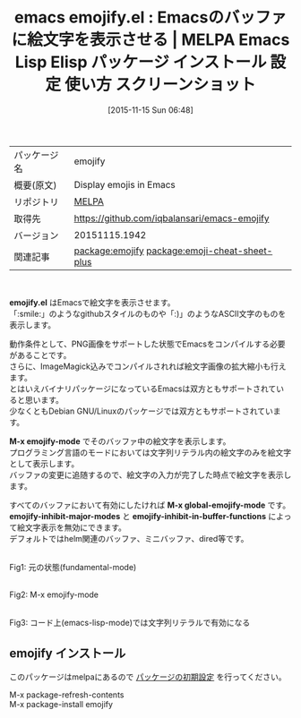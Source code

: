 #+BLOG: rubikitch
#+POSTID: 2188
#+DATE: [2015-11-15 Sun 06:48]
#+PERMALINK: emojify
#+OPTIONS: toc:nil num:nil todo:nil pri:nil tags:nil ^:nil \n:t -:nil
#+ISPAGE: nil
#+DESCRIPTION:
# (progn (erase-buffer)(find-file-hook--org2blog/wp-mode))
#+BLOG: rubikitch
#+CATEGORY: Emacs
#+EL_PKG_NAME: emojify
#+EL_TAGS: emacs, %p, %p.el, emacs lisp %p, elisp %p, emacs %f %p, emacs %p 使い方, emacs %p 設定, emacs パッケージ %p, emacs %p スクリーンショット, emoji, 絵文字, 絵文字 表示, relate:emoji-cheat-sheet-plus
#+EL_TITLE: Emacs Lisp Elisp パッケージ インストール 設定 使い方 スクリーンショット
#+EL_TITLE0: Emacsのバッファに絵文字を表示させる
#+EL_URL: 
#+begin: org2blog
#+DESCRIPTION: MELPAのEmacs Lispパッケージemojifyの紹介
#+MYTAGS: package:emojify, emacs 使い方, emacs コマンド, emacs, emojify, emojify.el, emacs lisp emojify, elisp emojify, emacs melpa emojify, emacs emojify 使い方, emacs emojify 設定, emacs パッケージ emojify, emacs emojify スクリーンショット, emoji, 絵文字, 絵文字 表示, relate:emoji-cheat-sheet-plus
#+TAGS: package:emojify, emacs 使い方, emacs コマンド, emacs, emojify, emojify.el, emacs lisp emojify, elisp emojify, emacs melpa emojify, emacs emojify 使い方, emacs emojify 設定, emacs パッケージ emojify, emacs emojify スクリーンショット, emoji, 絵文字, 絵文字 表示, relate:emoji-cheat-sheet-plus, Emacs, emojify.el, M-x emojify-mode, M-x global-emojify-mode, emojify-inhibit-major-modes, emojify-inhibit-in-buffer-functions, M-x emojify-mode, M-x global-emojify-mode, emojify-inhibit-major-modes, emojify-inhibit-in-buffer-functions
#+TITLE: emacs emojify.el : Emacsのバッファに絵文字を表示させる | MELPA Emacs Lisp Elisp パッケージ インストール 設定 使い方 スクリーンショット
#+BEGIN_HTML
<table>
<tr><td>パッケージ名</td><td>emojify</td></tr>
<tr><td>概要(原文)</td><td>Display emojis in Emacs</td></tr>
<tr><td>リポジトリ</td><td><a href="http://melpa.org/">MELPA</a></td></tr>
<tr><td>取得先</td><td><a href="https://github.com/iqbalansari/emacs-emojify">https://github.com/iqbalansari/emacs-emojify</a></td></tr>
<tr><td>バージョン</td><td>20151115.1942</td></tr>
<tr><td>関連記事</td><td><a href="http://rubikitch.com/tag/package:emojify/">package:emojify</a> <a href="http://rubikitch.com/tag/package:emoji-cheat-sheet-plus/">package:emoji-cheat-sheet-plus</a></td></tr>
</table>
<br />
#+END_HTML
*emojify.el* はEmacsで絵文字を表示させます。
「:smile:」のようなgithubスタイルのものや「:)」のようなASCII文字のものを表示します。

動作条件として、PNG画像をサポートした状態でEmacsをコンパイルする必要があることです。
さらに、ImageMagick込みでコンパイルされれば絵文字画像の拡大縮小も行えます。
とはいえバイナリパッケージになっているEmacsは双方ともサポートされていると思います。
少なくともDebian GNU/Linuxのパッケージでは双方ともサポートされています。

*M-x emojify-mode* でそのバッファ中の絵文字を表示します。
プログラミング言語のモードにおいては文字列リテラル内の絵文字のみを絵文字として表示します。
バッファの変更に追随するので、絵文字の入力が完了した時点で絵文字を表示します。

すべてのバッファにおいて有効にしたければ *M-x global-emojify-mode* です。
*emojify-inhibit-major-modes* と *emojify-inhibit-in-buffer-functions* によって絵文字表示を無効にできます。
デフォルトではhelm関連のバッファ、ミニバッファ、dired等です。

# (progn (forward-line 1)(shell-command "screenshot-time.rb org_template" t))
#+ATTR_HTML: :width 480
#+ATTR_HTML: :width 480
[[file:/r/sync/screenshots/20151115073342.png]]
Fig1: 元の状態(fundamental-mode)

#+ATTR_HTML: :width 480
[[file:/r/sync/screenshots/20151115073347.png]]
Fig2: M-x emojify-mode

#+ATTR_HTML: :width 480
[[file:/r/sync/screenshots/20151115073356.png]]
Fig3: コード上(emacs-lisp-mode)では文字列リテラルで有効になる

** emojify インストール
このパッケージはmelpaにあるので [[http://rubikitch.com/package-initialize][パッケージの初期設定]] を行ってください。

M-x package-refresh-contents
M-x package-install emojify


#+end:
** 概要                                                             :noexport:
*emojify.el* はEmacsで絵文字を表示させます。
「:smile:」のようなgithubスタイルのものや「:)」のようなASCII文字のものを表示します。

動作条件として、PNG画像をサポートした状態でEmacsをコンパイルする必要があることです。
さらに、ImageMagick込みでコンパイルされれば絵文字画像の拡大縮小も行えます。
とはいえバイナリパッケージになっているEmacsは双方ともサポートされていると思います。
少なくともDebian GNU/Linuxのパッケージでは双方ともサポートされています。

*M-x emojify-mode* でそのバッファ中の絵文字を表示します。
プログラミング言語のモードにおいては文字列リテラル内の絵文字のみを絵文字として表示します。
バッファの変更に追随するので、絵文字の入力が完了した時点で絵文字を表示します。

すべてのバッファにおいて有効にしたければ *M-x global-emojify-mode* です。
*emojify-inhibit-major-modes* と *emojify-inhibit-in-buffer-functions* によって絵文字表示を無効にできます。
デフォルトではhelm関連のバッファ、ミニバッファ、dired等です。

# (progn (forward-line 1)(shell-command "screenshot-time.rb org_template" t))
#+ATTR_HTML: :width 480
#+ATTR_HTML: :width 480
[[file:/r/sync/screenshots/20151115073342.png]]
Fig4: 元の状態(fundamental-mode)

#+ATTR_HTML: :width 480
[[file:/r/sync/screenshots/20151115073347.png]]
Fig5: M-x emojify-mode

#+ATTR_HTML: :width 480
[[file:/r/sync/screenshots/20151115073356.png]]
Fig6: コード上(emacs-lisp-mode)では文字列リテラルで有効になる



